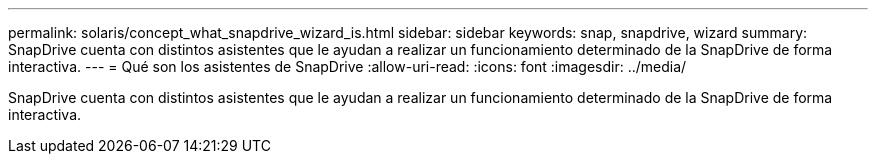 ---
permalink: solaris/concept_what_snapdrive_wizard_is.html 
sidebar: sidebar 
keywords: snap, snapdrive, wizard 
summary: SnapDrive cuenta con distintos asistentes que le ayudan a realizar un funcionamiento determinado de la SnapDrive de forma interactiva. 
---
= Qué son los asistentes de SnapDrive
:allow-uri-read: 
:icons: font
:imagesdir: ../media/


[role="lead"]
SnapDrive cuenta con distintos asistentes que le ayudan a realizar un funcionamiento determinado de la SnapDrive de forma interactiva.
